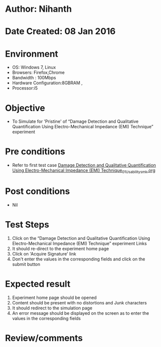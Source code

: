 * Author: Nihanth
* Date Created: 08 Jan 2016
* Environment
  - OS: Windows 7, Linux
  - Browsers: Firefox,Chrome
  - Bandwidth : 100Mbps
  - Hardware Configuration:8GBRAM , 
  - Processor:i5

* Objective
  - To Simulate for 'Pristine' of “Damage Detection and Qualitative Quantification Using Electro-Mechanical Impedance (EMI) Technique” experiment

* Pre conditions
  - Refer to first test case [[https://github.com/Virtual-Labs/virtual-smart-structures-and-dynamics-laboratory-iitd/blob/master/test-cases/integration_test-cases/Damage Detection and Qualitative Quantification Using Electro-Mechanical Impedance (EMI) Technique/Damage Detection and Qualitative Quantification Using Electro-Mechanical Impedance (EMI) Technique_01_Usability_smk.org][Damage Detection and Qualitative Quantification Using Electro-Mechanical Impedance (EMI) Technique_01_Usability_smk.org]]

* Post conditions
  - Nil
* Test Steps
  1. Click on the “Damage Detection and Qualitative Quantification Using Electro-Mechanical Impedance (EMI) Technique” experiment Links 
  2. It should re-direct to the experiment home page
  3. Click on 'Acquire Signature' link
  4. Don't enter the values in the corresponding fields and click on the submit button

* Expected result
  1. Experiment home page should be opened
  2. Content should be present with no distortions and Junk characters
  3. It should redirect to the simulation page 
  4. An error message should be displayed on the screen as to enter the values in the corresponding fields

* Review/comments


